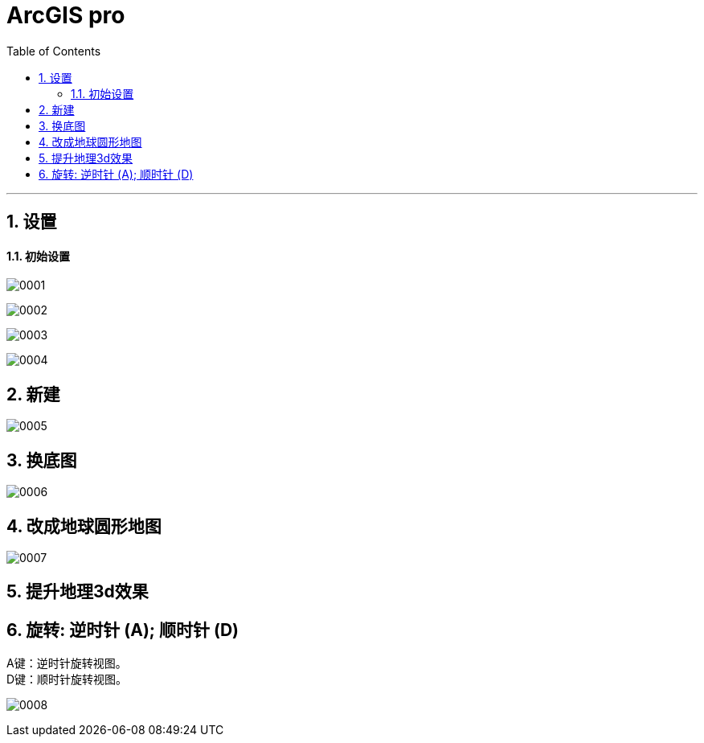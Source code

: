 
= ArcGIS pro
:toc: left
:toclevels: 3
:sectnums:
:stylesheet: myAdocCss.css

'''

== 设置

==== 初始设置

image:/img/0001.png[,]

image:/img/0002.png[,]

image:/img/0003.png[,]

image:/img/0004.png[,]

== 新建

image:/img/0005.png[,]


== 换底图

image:/img/0006.png[,]


== 改成地球圆形地图

image:/img/0007.png[,]

== 提升地理3d效果


== 旋转: ‌逆时针 (A); 顺时针 (D)


A键：‌逆时针旋转视图。 +
‌D键：‌顺时针旋转视图。‌

image:/img/0008.png[,]


